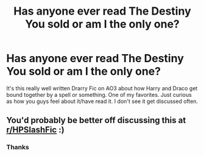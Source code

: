 #+TITLE: Has anyone ever read The Destiny You sold or am I the only one?

* Has anyone ever read The Destiny You sold or am I the only one?
:PROPERTIES:
:Author: birdiswerid
:Score: 1
:DateUnix: 1608857273.0
:DateShort: 2020-Dec-25
:FlairText: Discussion
:END:
It's this really well written Drarry Fic on AO3 about how Harry and Draco get bound together by a spell or something. One of my favorites. Just curious as how you guys feel about it/have read it. I don't see it get discussed often.


** You'd probably be better off discussing this at [[/r/HPSlashFic][r/HPSlashFic]] :)
:PROPERTIES:
:Author: sailingg
:Score: 2
:DateUnix: 1608870690.0
:DateShort: 2020-Dec-25
:END:

*** Thanks
:PROPERTIES:
:Author: birdiswerid
:Score: 1
:DateUnix: 1609345939.0
:DateShort: 2020-Dec-30
:END:
